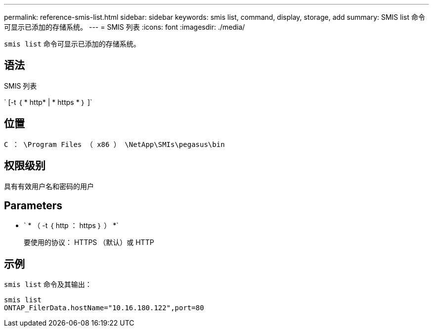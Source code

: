 ---
permalink: reference-smis-list.html 
sidebar: sidebar 
keywords: smis list, command, display, storage, add 
summary: SMIS list 命令可显示已添加的存储系统。 
---
= SMIS 列表
:icons: font
:imagesdir: ./media/


[role="lead"]
`smis list` 命令可显示已添加的存储系统。



== 语法

SMIS 列表

` [-t ｛ * http* | * https * ｝ ]`



== 位置

`C ： \Program Files （ x86 ） \NetApp\SMIs\pegasus\bin`



== 权限级别

具有有效用户名和密码的用户



== Parameters

* ` * （ -t ｛ http ： https ｝ ） *`
+
要使用的协议： HTTPS （默认）或 HTTP





== 示例

`smis list` 命令及其输出：

[listing]
----
smis list
ONTAP_FilerData.hostName="10.16.180.122",port=80
----